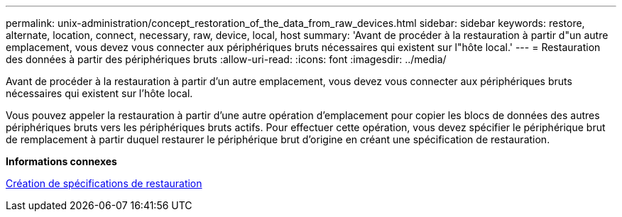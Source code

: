 ---
permalink: unix-administration/concept_restoration_of_the_data_from_raw_devices.html 
sidebar: sidebar 
keywords: restore, alternate, location, connect, necessary, raw, device, local, host 
summary: 'Avant de procéder à la restauration à partir d"un autre emplacement, vous devez vous connecter aux périphériques bruts nécessaires qui existent sur l"hôte local.' 
---
= Restauration des données à partir des périphériques bruts
:allow-uri-read: 
:icons: font
:imagesdir: ../media/


[role="lead"]
Avant de procéder à la restauration à partir d'un autre emplacement, vous devez vous connecter aux périphériques bruts nécessaires qui existent sur l'hôte local.

Vous pouvez appeler la restauration à partir d'une autre opération d'emplacement pour copier les blocs de données des autres périphériques bruts vers les périphériques bruts actifs. Pour effectuer cette opération, vous devez spécifier le périphérique brut de remplacement à partir duquel restaurer le périphérique brut d'origine en créant une spécification de restauration.

*Informations connexes*

xref:task_creating_restore_specifications.adoc[Création de spécifications de restauration]
